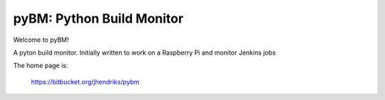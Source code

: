 ==========================
pyBM: Python Build Monitor
==========================

Welcome to pyBM!

A pyton build monitor. Initially written to work on a Raspberry Pi and monitor Jenkins jobs

The home page is:

    https://bitbucket.org/jhendriks/pybm